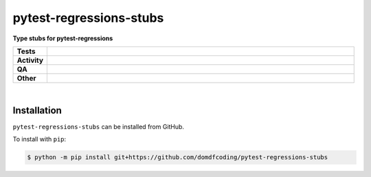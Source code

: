 #########################
pytest-regressions-stubs
#########################

.. start short_desc

**Type stubs for pytest-regressions**

.. end short_desc


.. start shields

.. list-table::
	:stub-columns: 1
	:widths: 10 90

	* - Tests
	  - |actions_linux| |actions_windows| |actions_macos|
	* - Activity
	  - |commits-latest| |commits-since| |maintained|
	* - QA
	  - |codefactor| |actions_flake8| |actions_mypy|
	* - Other
	  - |license| |language| |requires|

.. |actions_linux| image:: https://github.com/domdfcoding/pytest-regressions-stubs/workflows/Linux/badge.svg
	:target: https://github.com/domdfcoding/pytest-regressions-stubs/actions?query=workflow%3A%22Linux%22
	:alt: Linux Test Status

.. |actions_windows| image:: https://github.com/domdfcoding/pytest-regressions-stubs/workflows/Windows/badge.svg
	:target: https://github.com/domdfcoding/pytest-regressions-stubs/actions?query=workflow%3A%22Windows%22
	:alt: Windows Test Status

.. |actions_macos| image:: https://github.com/domdfcoding/pytest-regressions-stubs/workflows/macOS/badge.svg
	:target: https://github.com/domdfcoding/pytest-regressions-stubs/actions?query=workflow%3A%22macOS%22
	:alt: macOS Test Status

.. |actions_flake8| image:: https://github.com/domdfcoding/pytest-regressions-stubs/workflows/Flake8/badge.svg
	:target: https://github.com/domdfcoding/pytest-regressions-stubs/actions?query=workflow%3A%22Flake8%22
	:alt: Flake8 Status

.. |actions_mypy| image:: https://github.com/domdfcoding/pytest-regressions-stubs/workflows/mypy/badge.svg
	:target: https://github.com/domdfcoding/pytest-regressions-stubs/actions?query=workflow%3A%22mypy%22
	:alt: mypy status

.. |requires| image:: https://dependency-dash.repo-helper.uk/github/domdfcoding/pytest-regressions-stubs/badge.svg
	:target: https://dependency-dash.repo-helper.uk/github/domdfcoding/pytest-regressions-stubs/
	:alt: Requirements Status

.. |codefactor| image:: https://img.shields.io/codefactor/grade/github/domdfcoding/pytest-regressions-stubs?logo=codefactor
	:target: https://www.codefactor.io/repository/github/domdfcoding/pytest-regressions-stubs
	:alt: CodeFactor Grade

.. |license| image:: https://img.shields.io/github/license/domdfcoding/pytest-regressions-stubs
	:target: https://github.com/domdfcoding/pytest-regressions-stubs/blob/master/LICENSE
	:alt: License

.. |language| image:: https://img.shields.io/github/languages/top/domdfcoding/pytest-regressions-stubs
	:alt: GitHub top language

.. |commits-since| image:: https://img.shields.io/github/commits-since/domdfcoding/pytest-regressions-stubs/v2.0.0
	:target: https://github.com/domdfcoding/pytest-regressions-stubs/pulse
	:alt: GitHub commits since tagged version

.. |commits-latest| image:: https://img.shields.io/github/last-commit/domdfcoding/pytest-regressions-stubs
	:target: https://github.com/domdfcoding/pytest-regressions-stubs/commit/master
	:alt: GitHub last commit

.. |maintained| image:: https://img.shields.io/maintenance/yes/2024
	:alt: Maintenance

.. end shields

|

Installation
--------------

.. start installation

``pytest-regressions-stubs`` can be installed from GitHub.

To install with ``pip``:

.. code-block:: bash

	$ python -m pip install git+https://github.com/domdfcoding/pytest-regressions-stubs

.. end installation
